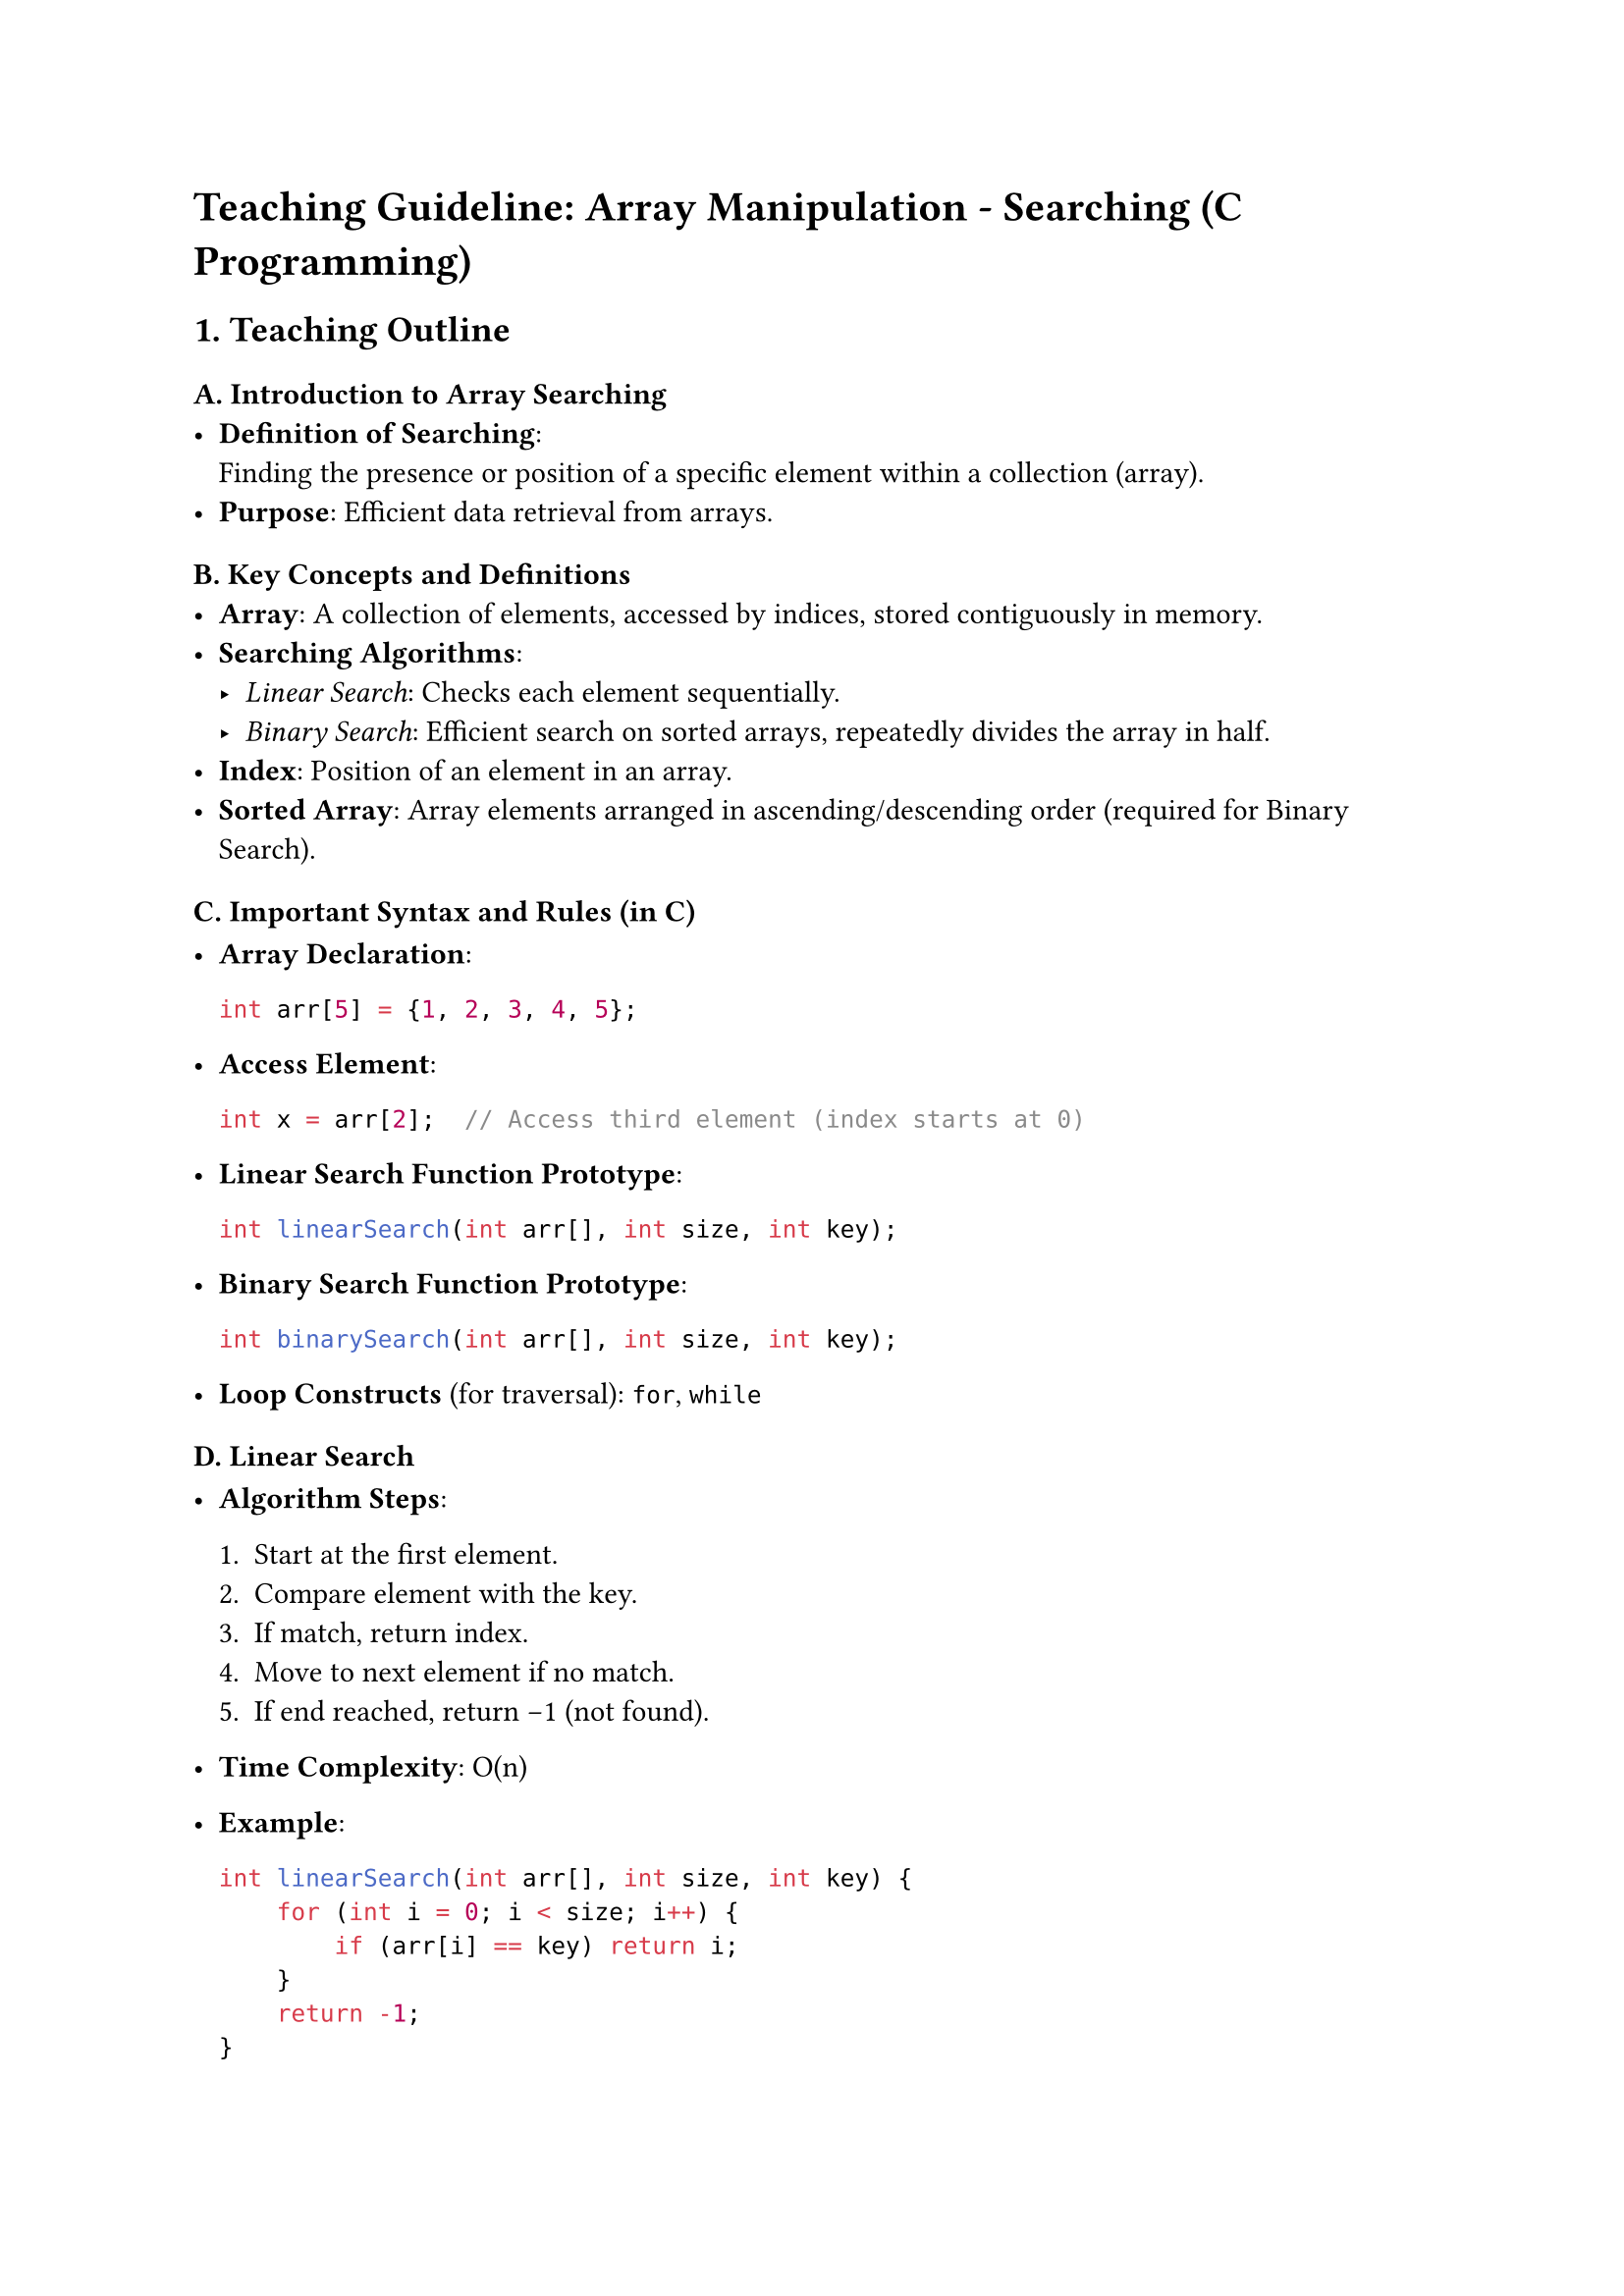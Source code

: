 = Teaching Guideline: Array Manipulation - Searching (C Programming)
<teaching-guideline-array-manipulation---searching-c-programming>



== 1. Teaching Outline
<teaching-outline>
=== A. Introduction to Array Searching
<a.-introduction-to-array-searching>
- #strong[Definition of Searching];: \
  Finding the presence or position of a specific element within a
  collection (array). \
- #strong[Purpose];: Efficient data retrieval from arrays.

=== B. Key Concepts and Definitions
<b.-key-concepts-and-definitions>
- #strong[Array];: A collection of elements, accessed by indices, stored
  contiguously in memory. \
- #strong[Searching Algorithms];:
  - #emph[Linear Search];: Checks each element sequentially. \
  - #emph[Binary Search];: Efficient search on sorted arrays, repeatedly
    divides the array in half. \
- #strong[Index];: Position of an element in an array. \
- #strong[Sorted Array];: Array elements arranged in
  ascending/descending order (required for Binary Search).

=== C. Important Syntax and Rules (in C)
<c.-important-syntax-and-rules-in-c>
- #strong[Array Declaration];:

  ```c
  int arr[5] = {1, 2, 3, 4, 5};
  ```

- #strong[Access Element];:

  ```c
  int x = arr[2];  // Access third element (index starts at 0)
  ```

- #strong[Linear Search Function Prototype];:

  ```c
  int linearSearch(int arr[], int size, int key);
  ```

- #strong[Binary Search Function Prototype];:

  ```c
  int binarySearch(int arr[], int size, int key);
  ```

- #strong[Loop Constructs] (for traversal): `for`, `while`

=== D. Linear Search
<d.-linear-search>
- #strong[Algorithm Steps];:

  + Start at the first element. \
  + Compare element with the key. \
  + If match, return index. \
  + Move to next element if no match. \
  + If end reached, return -1 (not found).

- #strong[Time Complexity];: O(n)

- #strong[Example];:

  ```c
  int linearSearch(int arr[], int size, int key) {
      for (int i = 0; i < size; i++) {
          if (arr[i] == key) return i;
      }
      return -1;
  }
  ```

=== E. Binary Search
<e.-binary-search>
- #strong[Prerequisite];: Array must be sorted. \

- #strong[Algorithm Steps];:

  + Initialize start and end indices. \
  + Find middle index: `mid = (start + end) / 2`. \
  + Compare middle element with key. \
  + If equal, return mid. \
  + If key \< arr\[mid\], search left half. \
  + Else search right half. \
  + Repeat until found or subarray empty.

- #strong[Time Complexity];: O(log n)

- #strong[Example];:

  ```c
  int binarySearch(int arr[], int size, int key) {
      int start = 0, end = size - 1;

      while (start <= end) {
          int mid = (start + end) / 2;

          if (arr[mid] == key) return mid;
          else if (key < arr[mid]) end = mid - 1;
          else start = mid + 1;
      }
      return -1;
  }
  ```

=== F. Common Mistakes to Avoid
<f.-common-mistakes-to-avoid>
- #strong[Linear Search];:
  - Forgetting to check all elements. \
  - Returning incorrect index or not handling the “not found” case (-1).
- #strong[Binary Search];:
  - Using binary search on unsorted data. \
  - Incorrect calculation of `mid` leading to infinite loops. \
  - Off-by-one errors in updating `start` and `end`. \
  - Integer overflow when computing `mid` (use
    `mid = start + (end - start)/2` to prevent).
- #strong[General];:
  - Confusing array indices (0-based). \
  - Not checking array boundaries during traversal.

=== G. Real-World Applications
<g.-real-world-applications>
- Searching for a username or password in user databases (linear if
  unsorted, binary if sorted). \
- Looking up items in product lists, menus, or catalogs. \
- Algorithms in databases and text processing often rely on searching.



== 2. In-Class Practice Questions
<in-class-practice-questions>
=== Question 1: Find Element with Linear Search
<question-1-find-element-with-linear-search>
#strong[Problem:] Given an array `int arr[5] = {2, 4, 6, 8, 10}`, write
a function to find the index of element `6`. \
#strong[Concept Tested:] Linear search basics. \
#strong[Hint:] Check each element in order.



=== Question 2: Handle Element Not Found Case
<question-2-handle-element-not-found-case>
#strong[Problem:] Modify the linear search function to return `-1` if
the element is not present. Test it with key = `7` on the above array. \
#strong[Concept Tested:] Proper handling of “not found” scenario.



=== Question 3: Binary Search Implementation
<question-3-binary-search-implementation>
#strong[Problem:] Write a function that performs binary search on a
sorted array `int arr[6] = {1, 3, 5, 7, 9, 11}` to find element `7`. \
#strong[Concept Tested:] Binary search logic; searching sorted array. \
#strong[Hint:] Implement while loop with start, end, mid.



=== Question 4: Binary Search on Unsorted Array
<question-4-binary-search-on-unsorted-array>
#strong[Problem:] What happens if you apply binary search on array
`int arr[5] = {5, 1, 4, 2, 3}` for key `4`? Explain. \
#strong[Concept Tested:] Importance of sorting for binary search;
conceptual understanding.



=== Question 5: Debugging Binary Search
<question-5-debugging-binary-search>
#strong[Problem:] Review this binary search code snippet, identify and
fix errors:

```c
int binarySearch(int arr[], int size, int key) {
    int start = 0, end = size;
    while (start < end) {
        int mid = (start + end) / 2;
        if (arr[mid] == key) return mid;
        else if (key < arr[mid]) end = mid;
        else start = mid + 1;
    }
    return -1;
}
```

#strong[Concept Tested:] Off-by-one errors; loop conditions. \
#strong[Hint:] Compare loop boundaries with standard binary search
template.



== 3. Homework Practice Questions
<homework-practice-questions>
=== Homework 1: Implement Linear Search for Character Array
<homework-1-implement-linear-search-for-character-array>
#strong[Problem:] Implement linear search for
`char arr[] = {'a','e','i','o','u'}` to find a specific vowel. Return
its index or -1. \
#strong[Difficulty:] Easy \
#strong[Concept:] Linear search on characters.



=== Homework 2: Write Recursive Binary Search
<homework-2-write-recursive-binary-search>
#strong[Problem:] Write a recursive function to perform binary search on
a sorted integer array and return index of the key. \
#strong[Difficulty:] Medium \
#strong[Concept:] Recursion; binary search.



=== Homework 3: Count Occurrences with Linear Search
<homework-3-count-occurrences-with-linear-search>
#strong[Problem:] Given array `int arr[8] = {1, 3, 3, 7, 8, 3, 9, 3}`,
count how many times number `3` appears using linear search methodology.
\
#strong[Difficulty:] Medium \
#strong[Concept:] Looping + counting matches.



=== Homework 4: Modify Binary Search to Return First Occurrence
<homework-4-modify-binary-search-to-return-first-occurrence>
#strong[Problem:] In a sorted array `int arr[] = {2, 4, 4, 4, 5, 6}`,
modify binary search to return the first index of `4` (even if multiple
4s exist). \
#strong[Difficulty:] Hard \
#strong[Concept:] Binary search variants; duplicates handling.



=== Homework 5: Conceptual - Compare Linear vs Binary Search
<homework-5-conceptual---compare-linear-vs-binary-search>
#strong[Problem:] Write a short explanation comparing linear search and
binary search in terms of efficiency, when to use each, and limitations.
\
#strong[Difficulty:] Easy \
#strong[Concept:] Theory-based understanding.



== Additional Teaching Tips
<additional-teaching-tips>
- Use real-time coding and debugging sessions to engage students. \
- Encourage hands-on practice after each concept. \
- Use visual aids for binary search (e.g., showing array halves
  visually). \
- Discuss efficiency benefits to motivate learning binary search over
  linear search for sorted data.



This guideline aims to build a strong foundational understanding of
searching in arrays, blending theory, practice, and real-world context
suited for a dynamic bootcamp setting.
